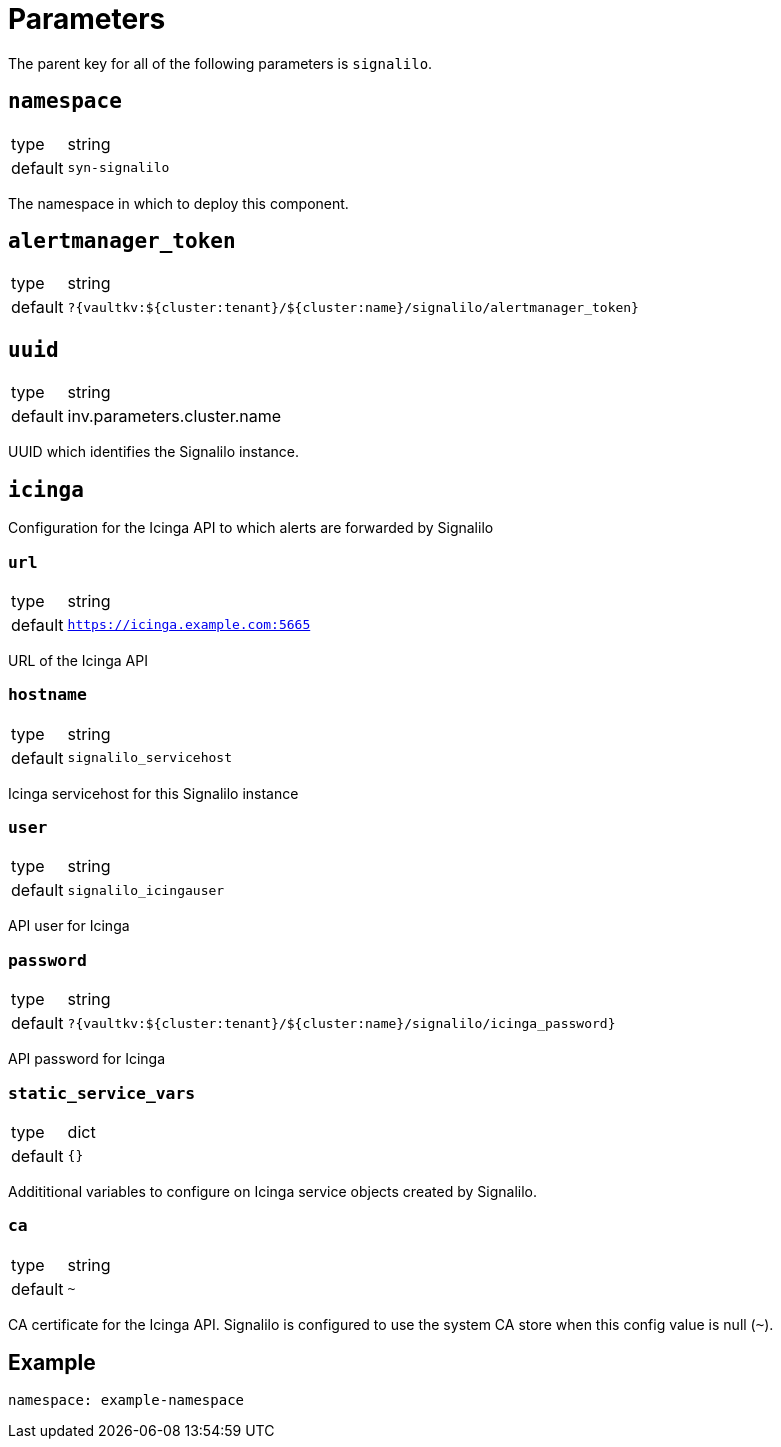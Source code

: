 = Parameters

The parent key for all of the following parameters is `signalilo`.

== `namespace`

[horizontal]
type:: string
default:: `syn-signalilo`

The namespace in which to deploy this component.

== `alertmanager_token`

[horizontal]
type:: string
default:: `?{vaultkv:${cluster:tenant}/${cluster:name}/signalilo/alertmanager_token}`

== `uuid`

[horizontal]
type:: string
default:: inv.parameters.cluster.name

UUID which identifies the Signalilo instance.

== `icinga`

Configuration for the Icinga API to which alerts are forwarded by Signalilo

=== `url`

[horizontal]
type:: string
default:: `https://icinga.example.com:5665`

URL of the Icinga API

=== `hostname`

[horizontal]
type:: string
default:: `signalilo_servicehost`

Icinga servicehost for this Signalilo instance

=== `user`

[horizontal]
type:: string
default:: `signalilo_icingauser`

API user for Icinga

=== `password`

[horizontal]
type:: string
default:: `?{vaultkv:${cluster:tenant}/${cluster:name}/signalilo/icinga_password}`

API password for Icinga

=== `static_service_vars`

[horizontal]
type:: dict
default:: `{}`

Addititional variables to configure on Icinga service objects created by Signalilo.

=== `ca`

[horizontal]
type:: string
default:: `~`

CA certificate for the Icinga API.
Signalilo is configured to use the system CA store when this config value is null (`~`).

== Example

[source,yaml]
----
namespace: example-namespace
----
